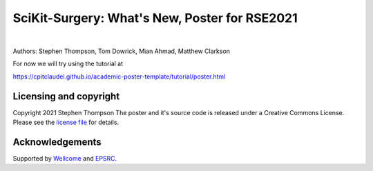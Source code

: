 SciKit-Surgery: What's New, Poster for RSE2021
==============================================

.. image:: https://github.com/ucl/scikit-surgery/raw/web/assets/logo.svg
   :width: 512px
   :target: https://github.com/ucl/scikit-surgery
   :alt: Logo

|

.. image:: https://img.shields.io/badge/Cite-SciKit--Surgery-informational
   :target: https://doi.org/10.1007/s11548-020-02180-5
   :alt: The SciKit-Surgery paper

.. image:: https://img.shields.io/badge/-SciKit%20Surgery-blueviolet?style=flat&logo=youtube
   :target: https://youtu.be/0z8eIjqAbzQ
   :alt: SciKit-Surgery on YouTube

.. image:: https://img.shields.io/badge/-SeptembRSE-informational
   :target: https://septembrse.society-rse.org/
   :alt: SeptembRSE

Authors: Stephen Thompson, Tom Dowrick, Mian Ahmad, Matthew Clarkson 

For now we will try using the tutorial at

https://cpitclaudel.github.io/academic-poster-template/tutorial/poster.html

Licensing and copyright
-----------------------

Copyright 2021 Stephen Thompson 
The poster and it's source code is released under a Creative Commons License. Please see the `license file`_ for details.


Acknowledgements
----------------

Supported by `Wellcome`_ and `EPSRC`_.


.. _`Wellcome EPSRC Centre for Interventional and Surgical Sciences`: http://www.ucl.ac.uk/weiss
.. _`SciKit-Surgery`: https://github.com/UCL/scikit-surgery/wiki
.. _`University College London (UCL)`: http://www.ucl.ac.uk/
.. _`Wellcome`: https://wellcome.ac.uk/
.. _`EPSRC`: https://www.epsrc.ac.uk/
.. _`license file`: https://github.com/thompson318/scikit-surgery-rse2021-poster/blob/master/LICENSE

